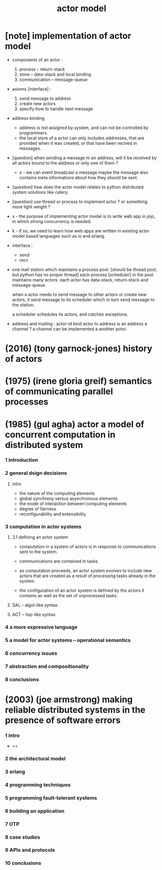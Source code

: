 #+title: actor model

* [note] implementation of actor model

  - components of an actor :
    1. process -- return-stack
    2. store -- data-stack
       and local binding
    3. communication -- message-queue

  - axioms [interface] :
    1. send message to address
    2. create new actors
    3. specify how to handle next message

  - address binding
    - address is not assigned by system,
      and can not be controlled by programmers.
    - the local store of a actor
      can only includes addresses,
      that are provided when it was created,
      or that have been recived in messages.

  - [question]
    when sending a message to an address,
    will it be received by all actors bound to the address
    or only one of them ?

    - x -
      we can event broadcast a message
      maybe the message also contains meta informations
      about how they should be sent.

  - [question]
    how does the actor model relates to python distributed system solutions like celery.

  - [question]
    use thread or process to implement actor ?
    or something more light weight ?

  - x -
    the purpose of implementing actor model
    is to write web app in jojo,
    in which strong concurrency is needed.

  - k -
    if so,
    we need to learn how web apps are written
    in existing actor model based languages
    such as io and erlang.

  - interface :
    - send
    - recv

  - one mail station which maintains a process pool.
    [should be thread pool, but python has no proper thread]
    each process [scheduler] in the pool maintains many actors.
    each actor has data-stack, return-stack and message-queue.

    when a actor needs to send message to other actors
    or create new actors,
    it send message to its scheduler
    which in turn send message to the station.

    a scheduler schedules its actors,
    and catches exceptions.

  - address and mailing :
    actor-id
    bind actor to address
    is an address a channel ?
    a channel can be implemented a another actor.

* (2016) (tony garnock-jones) history of actors

* (1975) (irene gloria greif) semantics of communicating parallel processes

* (1985) (gul agha) actor a model of concurrent computation in distributed system

*** 1 introduction

*** 2 general dsign decisions

***** intro

      - the nature of the computing elements
      - global synchrony versus asynchronous elements
      - the mode of interaction between'computing elements
      - degree of fairness
      - reconfigurability and extensibility

*** 3 computation in actor systems

***** 3.1 defining an actor system

      - computation in a system of actors
        is in response to communications sent to the system.

      - communications are contained in tasks.

      - as computation proceeds,
        an actor system evolves to include new actors
        that are created as a result
        of processing tasks already in the system.

      - the configuration of an actor system is defined
        by the actors it contains
        as well as the set of unprocessed tasks.

***** SAL -- algol-like syntax

***** ACT -- lisp-like syntax

*** 4 a more expressive language

*** 5 a model for actor systems -- operational semantics

*** 6 concurrency issues

*** 7 abstraction and compositionality

*** 8 conclusions

* (2003) (joe armstrong) making reliable distributed systems in the presence of software errors

*** 1 intro

    - ><

*** 2 the architectural model

*** 3 erlang

*** 4 programming techniques

*** 5 programming fault-tolerant systems

*** 6 building an application

*** 7 OTP

*** 8 case studies

*** 9 APIs and protocols

*** 10 conclusions
